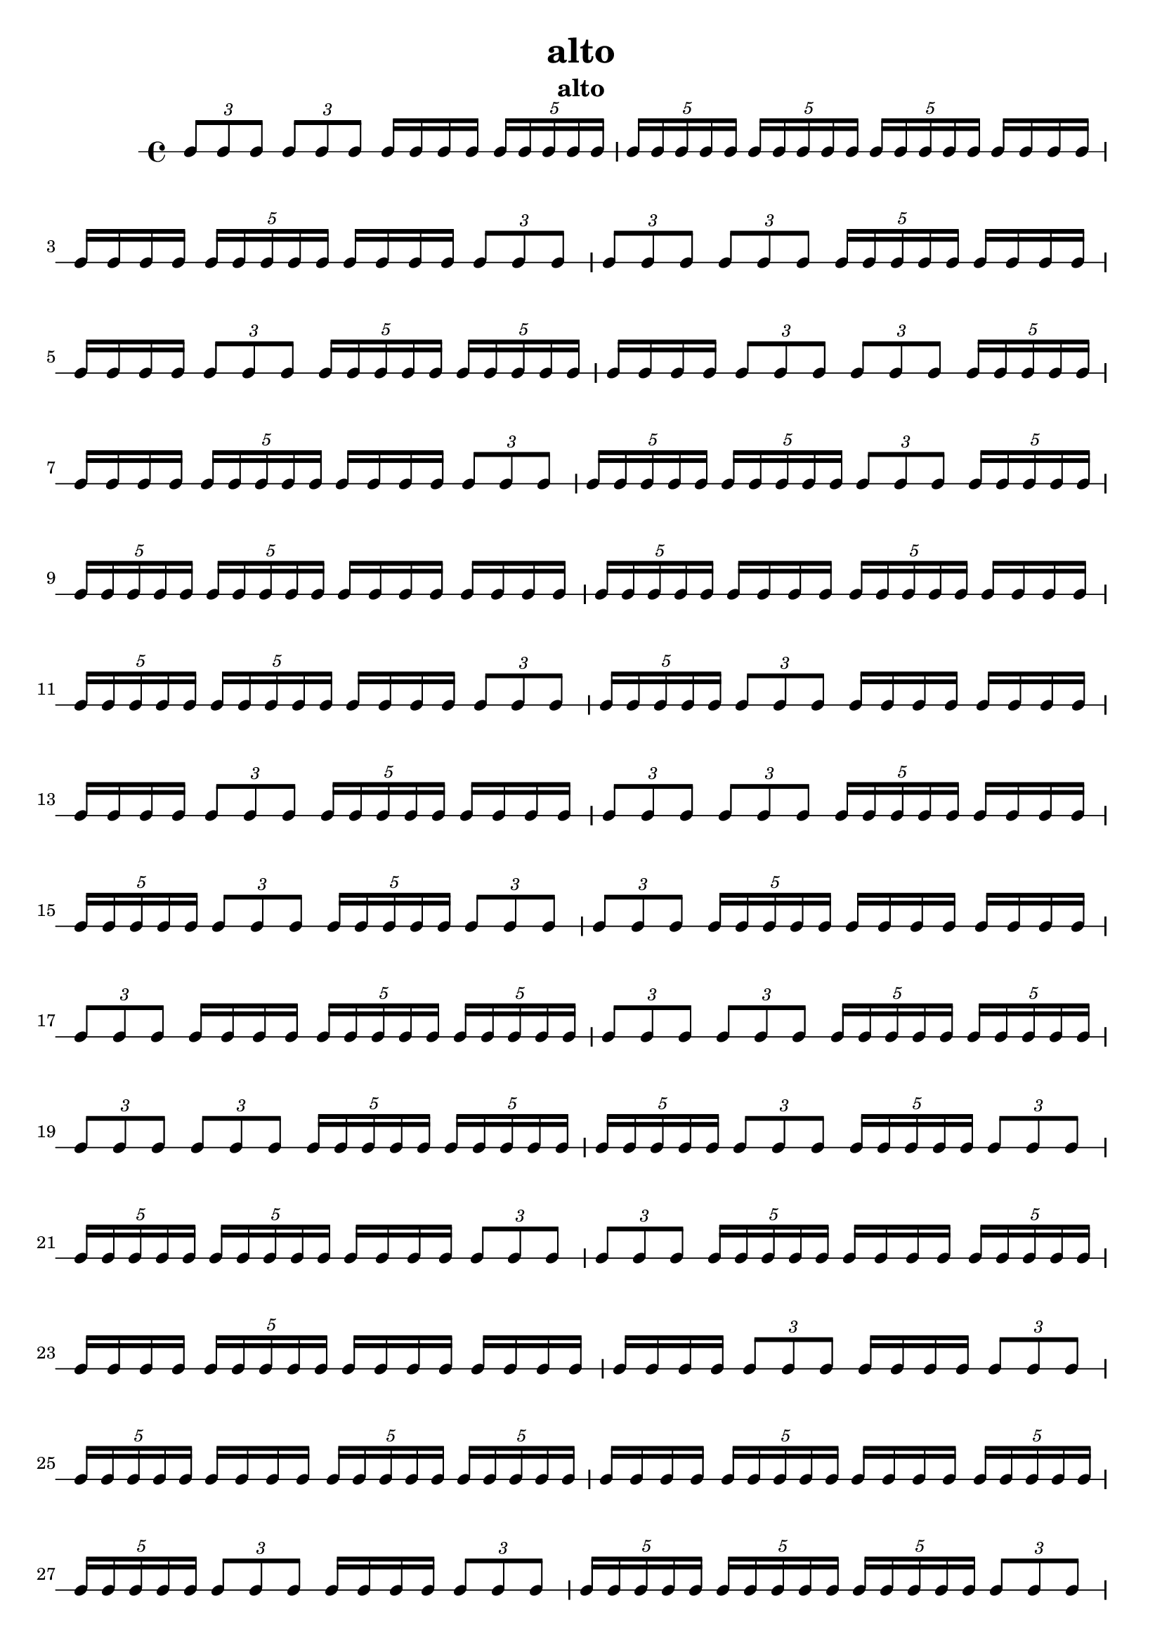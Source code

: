 \version "2.24.1"
\language "english"

\header {
 title = "alto"
  tagline = ##f
  instrument = "alto"
}

\new RhythmicStaff {
  \tuplet 3/2 { c8 c8 c8 }
  \tuplet 3/2 { c8 c8 c8 }
  c16 c16 c16 c16
  \tuplet 5/4 { c16 c16 c16 c16 c16 }
  \tuplet 5/4 { c16 c16 c16 c16 c16 }
  \tuplet 5/4 { c16 c16 c16 c16 c16 }
  \tuplet 5/4 { c16 c16 c16 c16 c16 }
  c16 c16 c16 c16
  c16 c16 c16 c16
  \tuplet 5/4 { c16 c16 c16 c16 c16 }
  c16 c16 c16 c16
  \tuplet 3/2 { c8 c8 c8 }
  \tuplet 3/2 { c8 c8 c8 }
  \tuplet 3/2 { c8 c8 c8 }
  \tuplet 5/4 { c16 c16 c16 c16 c16 }
  c16 c16 c16 c16
  c16 c16 c16 c16
  \tuplet 3/2 { c8 c8 c8 }
  \tuplet 5/4 { c16 c16 c16 c16 c16 }
  \tuplet 5/4 { c16 c16 c16 c16 c16 }
  c16 c16 c16 c16
  \tuplet 3/2 { c8 c8 c8 }
  \tuplet 3/2 { c8 c8 c8 }
  \tuplet 5/4 { c16 c16 c16 c16 c16 }
  c16 c16 c16 c16
  \tuplet 5/4 { c16 c16 c16 c16 c16 }
  c16 c16 c16 c16
  \tuplet 3/2 { c8 c8 c8 }
  \tuplet 5/4 { c16 c16 c16 c16 c16 }
  \tuplet 5/4 { c16 c16 c16 c16 c16 }
  \tuplet 3/2 { c8 c8 c8 }
  \tuplet 5/4 { c16 c16 c16 c16 c16 }
  \tuplet 5/4 { c16 c16 c16 c16 c16 }
  \tuplet 5/4 { c16 c16 c16 c16 c16 }
  c16 c16 c16 c16
  c16 c16 c16 c16
  \tuplet 5/4 { c16 c16 c16 c16 c16 }
  c16 c16 c16 c16
  \tuplet 5/4 { c16 c16 c16 c16 c16 }
  c16 c16 c16 c16
  \tuplet 5/4 { c16 c16 c16 c16 c16 }
  \tuplet 5/4 { c16 c16 c16 c16 c16 }
  c16 c16 c16 c16
  \tuplet 3/2 { c8 c8 c8 }
  \tuplet 5/4 { c16 c16 c16 c16 c16 }
  \tuplet 3/2 { c8 c8 c8 }
  c16 c16 c16 c16
  c16 c16 c16 c16
  c16 c16 c16 c16
  \tuplet 3/2 { c8 c8 c8 }
  \tuplet 5/4 { c16 c16 c16 c16 c16 }
  c16 c16 c16 c16
  \tuplet 3/2 { c8 c8 c8 }
  \tuplet 3/2 { c8 c8 c8 }
  \tuplet 5/4 { c16 c16 c16 c16 c16 }
  c16 c16 c16 c16
  \tuplet 5/4 { c16 c16 c16 c16 c16 }
  \tuplet 3/2 { c8 c8 c8 }
  \tuplet 5/4 { c16 c16 c16 c16 c16 }
  \tuplet 3/2 { c8 c8 c8 }
  \tuplet 3/2 { c8 c8 c8 }
  \tuplet 5/4 { c16 c16 c16 c16 c16 }
  c16 c16 c16 c16
  c16 c16 c16 c16
  \tuplet 3/2 { c8 c8 c8 }
  c16 c16 c16 c16
  \tuplet 5/4 { c16 c16 c16 c16 c16 }
  \tuplet 5/4 { c16 c16 c16 c16 c16 }
  \tuplet 3/2 { c8 c8 c8 }
  \tuplet 3/2 { c8 c8 c8 }
  \tuplet 5/4 { c16 c16 c16 c16 c16 }
  \tuplet 5/4 { c16 c16 c16 c16 c16 }
  \tuplet 3/2 { c8 c8 c8 }
  \tuplet 3/2 { c8 c8 c8 }
  \tuplet 5/4 { c16 c16 c16 c16 c16 }
  \tuplet 5/4 { c16 c16 c16 c16 c16 }
  \tuplet 5/4 { c16 c16 c16 c16 c16 }
  \tuplet 3/2 { c8 c8 c8 }
  \tuplet 5/4 { c16 c16 c16 c16 c16 }
  \tuplet 3/2 { c8 c8 c8 }
  \tuplet 5/4 { c16 c16 c16 c16 c16 }
  \tuplet 5/4 { c16 c16 c16 c16 c16 }
  c16 c16 c16 c16
  \tuplet 3/2 { c8 c8 c8 }
  \tuplet 3/2 { c8 c8 c8 }
  \tuplet 5/4 { c16 c16 c16 c16 c16 }
  c16 c16 c16 c16
  \tuplet 5/4 { c16 c16 c16 c16 c16 }
  c16 c16 c16 c16
  \tuplet 5/4 { c16 c16 c16 c16 c16 }
  c16 c16 c16 c16
  c16 c16 c16 c16
  c16 c16 c16 c16
  \tuplet 3/2 { c8 c8 c8 }
  c16 c16 c16 c16
  \tuplet 3/2 { c8 c8 c8 }
  \tuplet 5/4 { c16 c16 c16 c16 c16 }
  c16 c16 c16 c16
  \tuplet 5/4 { c16 c16 c16 c16 c16 }
  \tuplet 5/4 { c16 c16 c16 c16 c16 }
  c16 c16 c16 c16
  \tuplet 5/4 { c16 c16 c16 c16 c16 }
  c16 c16 c16 c16
  \tuplet 5/4 { c16 c16 c16 c16 c16 }
  \tuplet 5/4 { c16 c16 c16 c16 c16 }
  \tuplet 3/2 { c8 c8 c8 }
  c16 c16 c16 c16
  \tuplet 3/2 { c8 c8 c8 }
  \tuplet 5/4 { c16 c16 c16 c16 c16 }
  \tuplet 5/4 { c16 c16 c16 c16 c16 }
  \tuplet 5/4 { c16 c16 c16 c16 c16 }
  \tuplet 3/2 { c8 c8 c8 }
  \tuplet 5/4 { c16 c16 c16 c16 c16 }
  c16 c16 c16 c16
  c16 c16 c16 c16
  c16 c16 c16 c16
  \tuplet 5/4 { c16 c16 c16 c16 c16 }
  \tuplet 3/2 { c8 c8 c8 }
  c16 c16 c16 c16
  \tuplet 5/4 { c16 c16 c16 c16 c16 }
  \tuplet 3/2 { c8 c8 c8 }
  c16 c16 c16 c16
  \tuplet 3/2 { c8 c8 c8 }
  \tuplet 3/2 { c8 c8 c8 }
  \tuplet 5/4 { c16 c16 c16 c16 c16 }
  c16 c16 c16 c16
  \tuplet 5/4 { c16 c16 c16 c16 c16 }
  \tuplet 5/4 { c16 c16 c16 c16 c16 }
  \tuplet 3/2 { c8 c8 c8 }
  c16 c16 c16 c16
  c16 c16 c16 c16
  \tuplet 3/2 { c8 c8 c8 }
  \tuplet 5/4 { c16 c16 c16 c16 c16 }
  c16 c16 c16 c16
  \tuplet 3/2 { c8 c8 c8 }
  \tuplet 5/4 { c16 c16 c16 c16 c16 }
  c16 c16 c16 c16
  \tuplet 5/4 { c16 c16 c16 c16 c16 }
  \tuplet 3/2 { c8 c8 c8 }
  c16 c16 c16 c16
  c16 c16 c16 c16
  \tuplet 3/2 { c8 c8 c8 }
  \tuplet 5/4 { c16 c16 c16 c16 c16 }
  \tuplet 3/2 { c8 c8 c8 }
  \tuplet 3/2 { c8 c8 c8 }
  \tuplet 5/4 { c16 c16 c16 c16 c16 }
  \tuplet 5/4 { c16 c16 c16 c16 c16 }
  \tuplet 5/4 { c16 c16 c16 c16 c16 }
  \tuplet 3/2 { c8 c8 c8 }
  \tuplet 3/2 { c8 c8 c8 }
  c16 c16 c16 c16
  \tuplet 5/4 { c16 c16 c16 c16 c16 }
  c16 c16 c16 c16
  c16 c16 c16 c16
  c16 c16 c16 c16
  \tuplet 5/4 { c16 c16 c16 c16 c16 }
  \tuplet 5/4 { c16 c16 c16 c16 c16 }
  \tuplet 5/4 { c16 c16 c16 c16 c16 }
  \tuplet 3/2 { c8 c8 c8 }
  c16 c16 c16 c16
  \tuplet 3/2 { c8 c8 c8 }
  \tuplet 3/2 { c8 c8 c8 }
  \tuplet 5/4 { c16 c16 c16 c16 c16 }
  \tuplet 5/4 { c16 c16 c16 c16 c16 }
  c16 c16 c16 c16
  \tuplet 3/2 { c8 c8 c8 }
  \tuplet 3/2 { c8 c8 c8 }
  \tuplet 5/4 { c16 c16 c16 c16 c16 }
  \tuplet 5/4 { c16 c16 c16 c16 c16 }
  \tuplet 5/4 { c16 c16 c16 c16 c16 }
  c16 c16 c16 c16
  \tuplet 3/2 { c8 c8 c8 }
  \tuplet 5/4 { c16 c16 c16 c16 c16 }
  c16 c16 c16 c16
  c16 c16 c16 c16
  c16 c16 c16 c16
  \tuplet 3/2 { c8 c8 c8 }
  c16 c16 c16 c16
  \tuplet 5/4 { c16 c16 c16 c16 c16 }
  \tuplet 3/2 { c8 c8 c8 }
  \tuplet 3/2 { c8 c8 c8 }
  c16 c16 c16 c16
  \tuplet 3/2 { c8 c8 c8 }
  \tuplet 3/2 { c8 c8 c8 }
  \tuplet 3/2 { c8 c8 c8 }
  \tuplet 3/2 { c8 c8 c8 }
  \tuplet 5/4 { c16 c16 c16 c16 c16 }
  \tuplet 5/4 { c16 c16 c16 c16 c16 }
  c16 c16 c16 c16
  c16 c16 c16 c16
  c16 c16 c16 c16
  c16 c16 c16 c16
  \tuplet 3/2 { c8 c8 c8 }
  \tuplet 3/2 { c8 c8 c8 }
  c16 c16 c16 c16
  \tuplet 5/4 { c16 c16 c16 c16 c16 }
  \tuplet 5/4 { c16 c16 c16 c16 c16 }
  \tuplet 3/2 { c8 c8 c8 }
  c16 c16 c16 c16
  c16 c16 c16 c16
  c16 c16 c16 c16
  c16 c16 c16 c16
  c16 c16 c16 c16
  c16 c16 c16 c16
  \tuplet 5/4 { c16 c16 c16 c16 c16 }
  \tuplet 5/4 { c16 c16 c16 c16 c16 }
  \tuplet 5/4 { c16 c16 c16 c16 c16 }
  c16 c16 c16 c16
  \tuplet 5/4 { c16 c16 c16 c16 c16 }
  \tuplet 5/4 { c16 c16 c16 c16 c16 }
  \tuplet 3/2 { c8 c8 c8 }
  c16 c16 c16 c16
  \tuplet 5/4 { c16 c16 c16 c16 c16 }
  \tuplet 5/4 { c16 c16 c16 c16 c16 }
  \tuplet 3/2 { c8 c8 c8 }
  \tuplet 3/2 { c8 c8 c8 }
  c16 c16 c16 c16
  \tuplet 5/4 { c16 c16 c16 c16 c16 }
  \tuplet 3/2 { c8 c8 c8 }
  c16 c16 c16 c16
  c16 c16 c16 c16
  c16 c16 c16 c16
  \tuplet 5/4 { c16 c16 c16 c16 c16 }
  \tuplet 5/4 { c16 c16 c16 c16 c16 }
  \tuplet 3/2 { c8 c8 c8 }
  \tuplet 5/4 { c16 c16 c16 c16 c16 }
  \tuplet 3/2 { c8 c8 c8 }
  \tuplet 5/4 { c16 c16 c16 c16 c16 }
  \tuplet 5/4 { c16 c16 c16 c16 c16 }
  \tuplet 5/4 { c16 c16 c16 c16 c16 }
  \tuplet 3/2 { c8 c8 c8 }
  \tuplet 3/2 { c8 c8 c8 }
  c16 c16 c16 c16
  \tuplet 5/4 { c16 c16 c16 c16 c16 }
  c16 c16 c16 c16
  c16 c16 c16 c16
  c16 c16 c16 c16
  \tuplet 3/2 { c8 c8 c8 }
  \tuplet 5/4 { c16 c16 c16 c16 c16 }
  c16 c16 c16 c16
  \tuplet 3/2 { c8 c8 c8 }
  \tuplet 3/2 { c8 c8 c8 }
  \tuplet 3/2 { c8 c8 c8 }
  \tuplet 3/2 { c8 c8 c8 }
  \tuplet 5/4 { c16 c16 c16 c16 c16 }
  c16 c16 c16 c16
  c16 c16 c16 c16
  c16 c16 c16 c16
  c16 c16 c16 c16
  \tuplet 3/2 { c8 c8 c8 }
  \tuplet 5/4 { c16 c16 c16 c16 c16 }
  \tuplet 3/2 { c8 c8 c8 }
  \tuplet 3/2 { c8 c8 c8 }
  \tuplet 3/2 { c8 c8 c8 }
  c16 c16 c16 c16
  \tuplet 5/4 { c16 c16 c16 c16 c16 }
  \tuplet 5/4 { c16 c16 c16 c16 c16 }
  \tuplet 3/2 { c8 c8 c8 }
  \tuplet 5/4 { c16 c16 c16 c16 c16 }
  c16 c16 c16 c16
  c16 c16 c16 c16
  \tuplet 3/2 { c8 c8 c8 }
  \tuplet 5/4 { c16 c16 c16 c16 c16 }
  \tuplet 5/4 { c16 c16 c16 c16 c16 }
  \tuplet 3/2 { c8 c8 c8 }
  c16 c16 c16 c16
  \tuplet 3/2 { c8 c8 c8 }
  \tuplet 3/2 { c8 c8 c8 }
  \tuplet 5/4 { c16 c16 c16 c16 c16 }
  c16 c16 c16 c16
  \tuplet 5/4 { c16 c16 c16 c16 c16 }
  \tuplet 5/4 { c16 c16 c16 c16 c16 }
  c16 c16 c16 c16
  c16 c16 c16 c16
  c16 c16 c16 c16
  \tuplet 5/4 { c16 c16 c16 c16 c16 }
  c16 c16 c16 c16
  c16 c16 c16 c16
  \tuplet 5/4 { c16 c16 c16 c16 c16 }
  c16 c16 c16 c16
  \tuplet 5/4 { c16 c16 c16 c16 c16 }
  \tuplet 5/4 { c16 c16 c16 c16 c16 }
  \tuplet 5/4 { c16 c16 c16 c16 c16 }
  \tuplet 5/4 { c16 c16 c16 c16 c16 }
  \tuplet 5/4 { c16 c16 c16 c16 c16 }
  \tuplet 5/4 { c16 c16 c16 c16 c16 }
  c16 c16 c16 c16
  \tuplet 3/2 { c8 c8 c8 }
  \tuplet 3/2 { c8 c8 c8 }
  \tuplet 3/2 { c8 c8 c8 }
  \tuplet 5/4 { c16 c16 c16 c16 c16 }
  \tuplet 3/2 { c8 c8 c8 }
  c16 c16 c16 c16
  \tuplet 5/4 { c16 c16 c16 c16 c16 }
  \tuplet 3/2 { c8 c8 c8 }
  \tuplet 5/4 { c16 c16 c16 c16 c16 }
  c16 c16 c16 c16
  \tuplet 5/4 { c16 c16 c16 c16 c16 }
  \tuplet 5/4 { c16 c16 c16 c16 c16 }
  c16 c16 c16 c16
  c16 c16 c16 c16
  \tuplet 3/2 { c8 c8 c8 }
  \tuplet 3/2 { c8 c8 c8 }
  c16 c16 c16 c16
  c16 c16 c16 c16
  \tuplet 3/2 { c8 c8 c8 }
  c16 c16 c16 c16
  \tuplet 3/2 { c8 c8 c8 }
  c16 c16 c16 c16
  \tuplet 5/4 { c16 c16 c16 c16 c16 }
  \tuplet 5/4 { c16 c16 c16 c16 c16 }
  c16 c16 c16 c16
  c16 c16 c16 c16
  \tuplet 5/4 { c16 c16 c16 c16 c16 }
  c16 c16 c16 c16
  \tuplet 5/4 { c16 c16 c16 c16 c16 }
}
